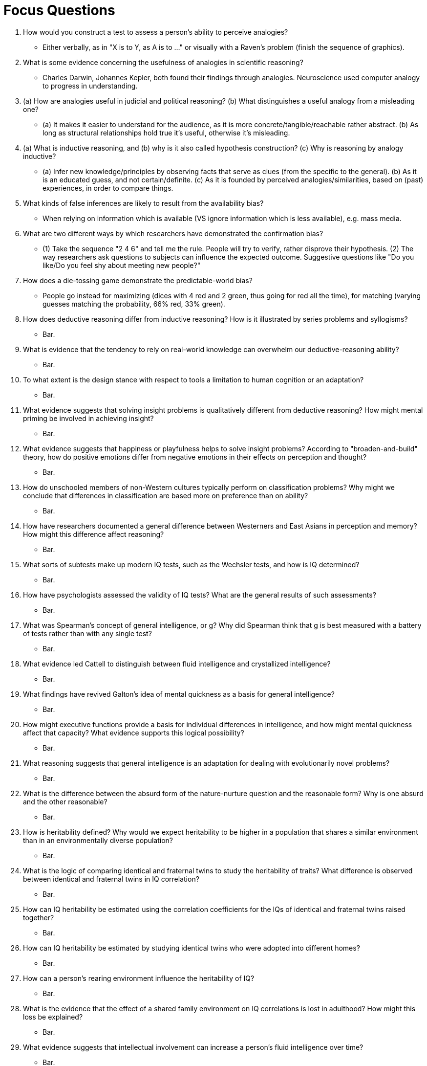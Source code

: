 = Focus Questions

. How would you construct a test to assess a person’s ability to perceive analogies?
** [hiddenAnswer]#Either verbally, as in "X is to Y, as A is to ..." or visually with a Raven's problem (finish the sequence of graphics).#

. What is some evidence concerning the usefulness of analogies in scientific reasoning?
** [hiddenAnswer]#Charles Darwin, Johannes Kepler, both found their findings through analogies. Neuroscience used computer analogy to progress in understanding.#

. (a) How are analogies useful in judicial and political reasoning?
(b) What distinguishes a useful analogy from a misleading one?
** [hiddenAnswer]#(a) It makes it easier to understand for the audience, as it is more concrete/tangible/reachable rather abstract. (b) As long as structural relationships hold true it's useful, otherwise it's misleading.#

. (a) What is inductive reasoning, and (b) why is it also called hypothesis construction?
(c) Why is reasoning by analogy inductive?
** [hiddenAnswer]#(a) Infer new knowledge/principles by observing facts that serve as clues (from the specific to the general). (b) As it is an educated guess, and not certain/definite. (c) As it is founded by perceived analogies/similarities, based on (past) experiences, in order to compare things.#

. What kinds of false inferences are likely to result from the availability bias?
** [hiddenAnswer]#When relying on information which is available (VS ignore information which is less available), e.g. mass media.#

. What are two different ways by which researchers have demonstrated the confirmation bias?
** [hiddenAnswer]#(1) Take the sequence "2 4 6" and tell me the rule. People will try to verify, rather disprove their hypothesis. (2) The way researchers ask questions to subjects can influence the expected outcome. Suggestive questions like "Do you like/Do you feel shy about meeting new people?"#

. How does a die-tossing game demonstrate the predictable-world bias?
** [hiddenAnswer]#People go instead for maximizing (dices with 4 red and 2 green, thus going for red all the time), for matching (varying guesses matching the probability, 66% red, 33% green).#

. How does deductive reasoning differ from inductive reasoning?
How is it illustrated by series problems and syllogisms?
** [hiddenAnswer]#Bar.#

. What is evidence that the tendency to rely on real-world knowledge can overwhelm our deductive-reasoning ability?
** [hiddenAnswer]#Bar.#

. To what extent is the design stance with respect to tools a limitation to human cognition or an adaptation?
** [hiddenAnswer]#Bar.#

. What evidence suggests that solving insight problems is qualitatively different from deductive reasoning?
How might mental priming be involved in achieving insight?
** [hiddenAnswer]#Bar.#

. What evidence suggests that happiness or playfulness helps to solve insight problems?
According to "broaden-and-build" theory, how do positive emotions differ from negative emotions in their effects on perception and thought?
** [hiddenAnswer]#Bar.#

. How do unschooled members of non-Western cultures typically perform on classification problems?
Why might we conclude that differences in classification are based more on preference than on ability?
** [hiddenAnswer]#Bar.#

. How have researchers documented a general difference between Westerners and East Asians in perception and memory?
How might this difference affect reasoning?
** [hiddenAnswer]#Bar.#

. What sorts of subtests make up modern IQ tests, such as the Wechsler tests, and how is IQ determined?
** [hiddenAnswer]#Bar.#

. How have psychologists assessed the validity of IQ tests?
What are the general results of such assessments?
** [hiddenAnswer]#Bar.#

. What was Spearman’s concept of general intelligence, or g?
Why did Spearman think that g is best measured with a battery of tests rather than with any single test?
** [hiddenAnswer]#Bar.#

. What evidence led Cattell to distinguish between fluid intelligence and crystallized intelligence?
** [hiddenAnswer]#Bar.#

. What findings have revived Galton’s idea of mental quickness as a basis for general intelligence?
** [hiddenAnswer]#Bar.#

. How might executive functions provide a basis for individual differences in intelligence, and how might mental quickness affect that capacity?
What evidence supports this logical possibility?
** [hiddenAnswer]#Bar.#

. What reasoning suggests that general intelligence is an adaptation for dealing with evolutionarily novel problems?
** [hiddenAnswer]#Bar.#

. What is the difference between the absurd form of the nature-nurture question and the reasonable form?
Why is one absurd and the other reasonable?
** [hiddenAnswer]#Bar.#

. How is heritability defined?
Why would we expect heritability to be higher in a population that shares a similar environment than in an environmentally diverse population?
** [hiddenAnswer]#Bar.#

. What is the logic of comparing identical and fraternal twins to study the heritability of traits?
What difference is observed between identical and fraternal twins in IQ correlation?
** [hiddenAnswer]#Bar.#

. How can IQ heritability be estimated using the correlation coefficients for the IQs of identical and fraternal twins raised together?
** [hiddenAnswer]#Bar.#

. How can IQ heritability be estimated by studying identical twins who were adopted into different homes?
** [hiddenAnswer]#Bar.#

. How can a person's rearing environment influence the heritability of IQ?
** [hiddenAnswer]#Bar.#

. What is the evidence that the effect of a shared family environment on IQ correlations is lost in adulthood?
How might this loss be explained?
** [hiddenAnswer]#Bar.#

. What evidence suggests that intellectual involvement can increase a person’s fluid intelligence over time?
** [hiddenAnswer]#Bar.#

. Why can't heritability coefficients found within groups be used to infer the source of differences between groups?
** [hiddenAnswer]#Bar.#

. What evidence suggests that the average IQ difference between black and white Americans derives from the environment, not genes?
** [hiddenAnswer]#Bar.#

. What is stereotype threat, and how does it explain differences in IQ between white and black Americans?
** [hiddenAnswer]#Bar.#

. What evidence suggests that the status of being an involuntary minority may be particularly detrimental to IQ development?
** [hiddenAnswer]#Bar.#

. How does history provide further evidence that IQ is highly susceptible to cultural influence?
On which measures has IQ increased the most?
** [hiddenAnswer]#Bar.#

. How might the historical increase in fluid intelligence scores be explained?
** [hiddenAnswer]#Bar.#

== Think Critically

. Foo
** [hiddenAnswer]#Bar.#

. Foo
** [hiddenAnswer]#Bar.#

. Foo
** [hiddenAnswer]#Bar.#